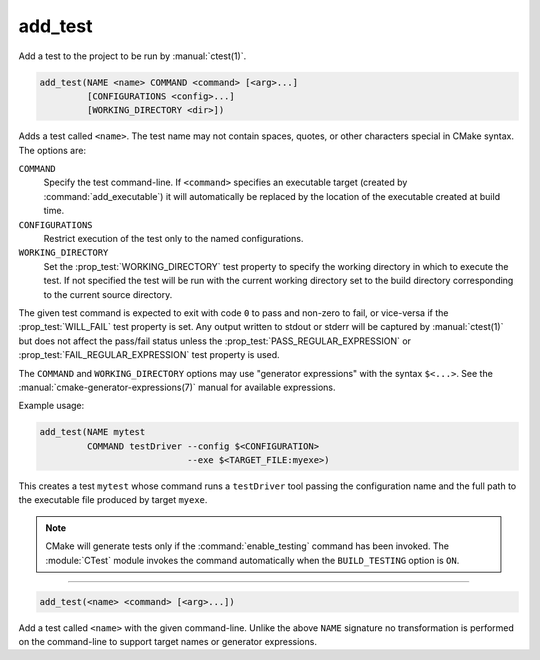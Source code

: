 add_test
--------

Add a test to the project to be run by :manual:`ctest(1)`.

.. code-block:: cmake

  add_test(NAME <name> COMMAND <command> [<arg>...]
           [CONFIGURATIONS <config>...]
           [WORKING_DIRECTORY <dir>])

Adds a test called ``<name>``.  The test name may not contain spaces,
quotes, or other characters special in CMake syntax.  The options are:

``COMMAND``
  Specify the test command-line.  If ``<command>`` specifies an
  executable target (created by :command:`add_executable`) it will
  automatically be replaced by the location of the executable created
  at build time.

``CONFIGURATIONS``
  Restrict execution of the test only to the named configurations.

``WORKING_DIRECTORY``
  Set the :prop_test:`WORKING_DIRECTORY` test property to
  specify the working directory in which to execute the test.
  If not specified the test will be run with the current working
  directory set to the build directory corresponding to the
  current source directory.

The given test command is expected to exit with code ``0`` to pass and
non-zero to fail, or vice-versa if the :prop_test:`WILL_FAIL` test
property is set.  Any output written to stdout or stderr will be
captured by :manual:`ctest(1)` but does not affect the pass/fail status
unless the :prop_test:`PASS_REGULAR_EXPRESSION` or
:prop_test:`FAIL_REGULAR_EXPRESSION` test property is used.

The ``COMMAND`` and ``WORKING_DIRECTORY`` options may use "generator
expressions" with the syntax ``$<...>``.  See the
:manual:`cmake-generator-expressions(7)` manual for available expressions.

Example usage:

.. code-block:: cmake

  add_test(NAME mytest
           COMMAND testDriver --config $<CONFIGURATION>
                              --exe $<TARGET_FILE:myexe>)

This creates a test ``mytest`` whose command runs a ``testDriver`` tool
passing the configuration name and the full path to the executable
file produced by target ``myexe``.

.. note::

  CMake will generate tests only if the :command:`enable_testing`
  command has been invoked.  The :module:`CTest` module invokes the
  command automatically when the ``BUILD_TESTING`` option is ``ON``.

---------------------------------------------------------------------

.. code-block:: cmake

  add_test(<name> <command> [<arg>...])

Add a test called ``<name>`` with the given command-line.  Unlike
the above ``NAME`` signature no transformation is performed on the
command-line to support target names or generator expressions.
